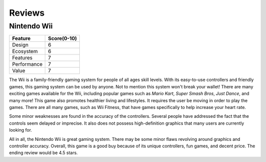 Reviews
=======

Nintendo Wii
------------

.. image:: star_rating.png
   :width: 50%


============ =================
Feature      Score(0-10)
============ =================
Design        6
Ecosystem     6
Features      7
Performance   7
Value         7
============ =================

The Wii is a family-friendly gaming system for people of all ages skill levels. With its easy-to-use controllers and friendly games, this gaming system can be used by anyone. Not to mention this system won't break your wallet! There are many exciting games available for the Wii, including popular games such as *Mario Kart*, *Super Smash Bros*, *Just Dance*, and many more! This game also promotes healthier living and lifestyles. It requires the user be moving in order to play the games. There are all many games, such as Wii Fitness, that have games specifically to help increase your heart rate.

Some minor weaknesses are found in the accuracy of the controllers. Several people have addressed the fact that the controls seem delayed or imprecise. It also does not possess high-definition graphics that many users are currently looking for. 

All in all, the Nintendo Wii is great gaming system. There may be some minor flaws revolving around graphics and controller accuracy. Overall, this game is a good buy because of its unique controllers, fun games, and decent price. The ending review would be 4.5 stars.





